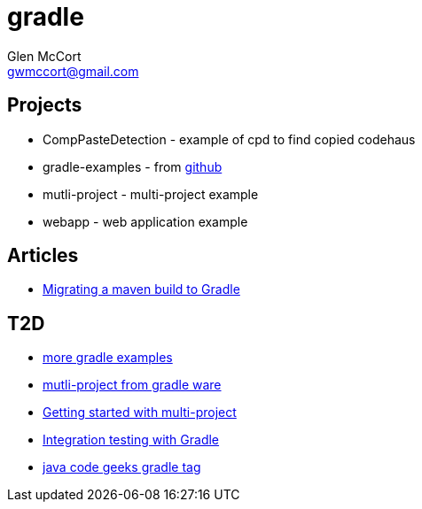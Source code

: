 = gradle
Glen McCort <gwmccort@gmail.com>

== Projects
* CompPasteDetection - example of cpd to find copied codehaus
* gradle-examples - from https://github.com/pkainulainen/gradle-examples[github]
* mutli-project - multi-project example
* webapp - web application example

== Articles
* http://gradle.org/migrating-a-maven-build-to-gradle/[Migrating a maven build to Gradle]


== T2D
* https://github.com/JFrogDev/project-examples/tree/master/gradle-examples[more gradle examples]
* https://github.com/gradle/gradle/tree/master/subprojects/docs/src/samples/java/multiproject[mutli-project from gradle ware]
* http://www.petrikainulainen.net/programming/gradle/getting-started-with-gradle-creating-a-multi-project-build/[Getting started with multi-project]
* http://www.javacodegeeks.com/2015/10/integration-testing-with-gradle.html[Integration testing with Gradle]
* http://www.javacodegeeks.com/tag/gradle/[java code geeks gradle tag]
